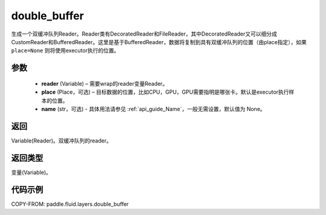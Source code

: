 .. _cn_api_fluid_layers_double_buffer:

double_buffer
-------------------------------

.. py:function:: paddle.fluid.layers.double_buffer(reader, place=None, name=None)





生成一个双缓冲队列Reader。Reader类有DecoratedReader和FileReader，其中DecoratedReader又可以细分成CustomReader和BufferedReader。这里是基于BufferedReader，数据将复制到具有双缓冲队列的位置（由place指定），如果 ``place=None`` 则将使用executor执行的位置。

参数
::::::::::::

    - **reader** (Variable) – 需要wrap的reader变量Reader。
    - **place** (Place，可选) – 目标数据的位置，比如CPU，GPU，GPU需要指明是哪张卡。默认是executor执行样本的位置。
    - **name** (str，可选) - 具体用法请参见 :ref:`api_guide_Name`，一般无需设置，默认值为 None。



返回
::::::::::::
Variable(Reader)。双缓冲队列的reader。

返回类型
::::::::::::
变量(Variable)。


代码示例
::::::::::::

COPY-FROM: paddle.fluid.layers.double_buffer